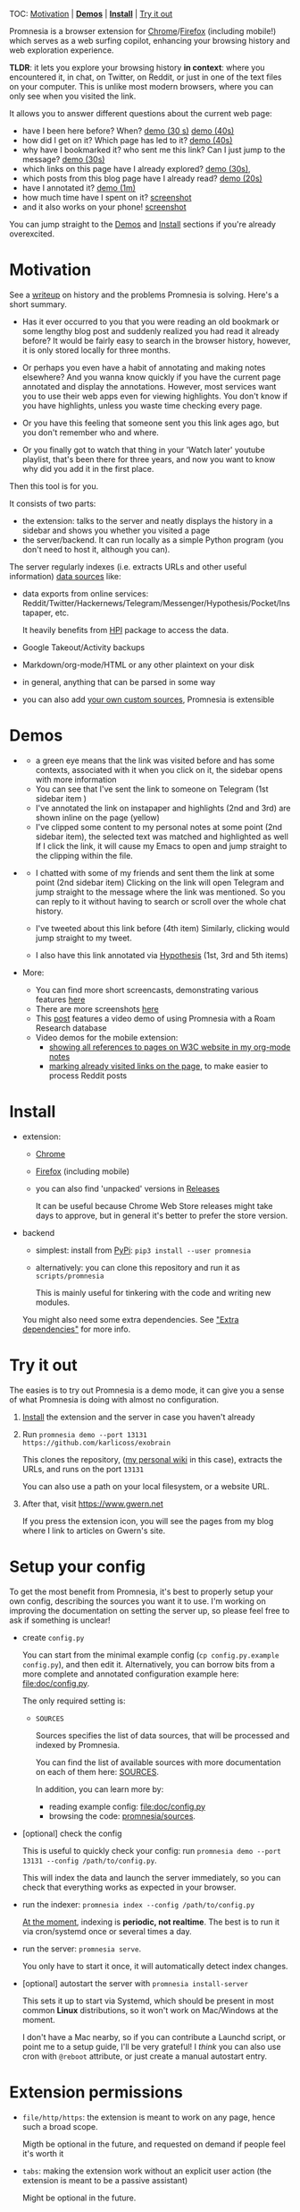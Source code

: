 #+OPTIONS: num:nil

TOC: [[#motivation][Motivation]] | [[#demos][*Demos*]] | [[#install][*Install*]] | [[#try-it-out][Try it out]]

Promnesia is a browser extension for [[https://chrome.google.com/webstore/detail/promnesia/kdmegllpofldcpaclldkopnnjjljoiio][Chrome]]/[[https://addons.mozilla.org/en-US/firefox/addon/promnesia][Firefox]]
(including mobile!) which serves as a web surfing copilot, enhancing your browsing history and web exploration experience.

*TLDR*: it lets you explore your browsing history *in context*: where you encountered it, in chat, on Twitter, on Reddit, or just in one of the text files on your computer.
This is unlike most modern browsers, where you can only see when you visited the link.

It allows you to answer different questions about the current web page:

- have I been here before? When? [[https://karlicoss.github.io/promnesia-demos/child-visits.webm][demo (30 s)]] [[https://karlicoss.github.io/promnesia-demos/child-visits-2.webm][demo (40s)]]
- how did I get on it? Which page has led to it? [[https://karlicoss.github.io/promnesia-demos/how_did_i_get_here.webm][demo (40s)]]
- why have I bookmarked it? who sent me this link? Can I just jump to the message? [[https://karlicoss.github.io/promnesia-demos/watch_later.webm][demo (30s)]]
- which links on this page have I already explored? [[https://karlicoss.github.io/promnesia-demos/mark-visited.webm][demo (30s)]],
- which posts from this blog page have I already read? [[https://karlicoss.github.io/promnesia-demos/mark-visited-2.webm][demo (20s)]]
- have I annotated it? [[https://karlicoss.github.io/promnesia-demos/highlights.webm][demo (1m)]]
- how much time have I spent on it? [[https://user-images.githubusercontent.com/291333/82124084-ba040100-9794-11ea-9af9-ee250ebbb473.png][screenshot]]
- and it also works on your phone! [[https://karlicoss.github.io/promnesia-demos/mobile/panel-jbor.png][screenshot]]

You can jump straight to the [[#demos][Demos]] and [[#install][Install]] sections if you're already overexcited.

* Motivation
See a [[https://beepb00p.xyz/promnesia.html][writeup]] on history and the problems Promnesia is solving. Here's a short summary.

- Has it ever occurred to you that you were reading an old bookmark or some lengthy blog post and suddenly realized you had read it already before?
  It would be fairly easy to search in the browser history, however, it is only stored locally for three months.
  # TODO link?
- Or perhaps you even have a habit of annotating and making notes elsewhere? And you wanna know quickly if you have the current page annotated and display the annotations.
  However, most services want you to use their web apps even for viewing highlights. You don't know if you have highlights, unless you waste time checking every page.
- Or you have this feeling that someone sent you this link ages ago, but you don't remember who and where.
- Or you finally got to watch that thing in your 'Watch later' youtube playlist, that's been there for three years, and now you want to know why did you add it in the first place.

Then this tool is for you.

It consists of two parts:

- the extension: talks to the server and neatly displays the history in a sidebar and shows you whether you visited a page
- the server/backend. It can run locally as a simple Python program (you don't need to host it, although you can).

The server regularly indexes (i.e. extracts URLs and other useful information) [[file:doc/SOURCES.org][data sources]] like:

- data exports from online services: Reddit/Twitter/Hackernews/Telegram/Messenger/Hypothesis/Pocket/Instapaper, etc.

  It heavily benefits from [[https://github.com/karlicoss/HPI][HPI]] package to access the data.

- Google Takeout/Activity backups
- Markdown/org-mode/HTML or any other plaintext on your disk
- in general, anything that can be parsed in some way
- you can also add [[file:doc/SOURCES.org::#extending][your own custom sources]], Promnesia is extensible

#+html: <div id="demo"><div>
* Demos
  :PROPERTIES:
  :CUSTOM_ID: demos
  :END:

- [[https://user-images.githubusercontent.com/291333/69828210-3755ac80-121b-11ea-9d1e-e5086cc9feda.png]]

  # TODO might be good to explain what I mean by context and visit..
  - a green eye means that the link was visited before and has some contexts, associated with it
    when you click on it, the sidebar opens with more information
  - You can see that I've sent the link to someone on Telegram (1st sidebar item )
  - I've annotated the link on instapaper and highlights (2nd and 3rd) are shown inline on the page (yellow)
  - I've clipped some content to my personal notes at some point (2nd sidebar item), the selected text was matched and highlighted as well
    If I click the link, it will cause my Emacs to open and jump straight to the clipping within the file.

- [[https://user-images.githubusercontent.com/291333/64424146-2bd16a00-d0a0-11e9-80d2-73cf3b2b60df.PNG]]

  - I chatted with some of my friends and sent them the link at some point (2nd sidebar item)
    Clicking on the link will open Telegram and jump straight to the message where the link was mentioned.
    So you can reply to it without having to search or scroll over the whole chat history.
    # Json is clearly not the most convenient way to go through conversations with friends, but that's a matter of representing chats in a plaintext form. The benefit though is that once you have any sort of grepable source it's super easy to feed it into the plugin.
  - I've tweeted about this link before (4th item)
    Similarly, clicking would jump straight to my tweet.
  - I also have this link annotated via [[https://hypothes.is][Hypothesis]] (1st, 3rd and 5th items)

- More:

  - You can find more short screencasts, demonstrating various features [[https://github.com/karlicoss/promnesia-demos][here]]
  - There are more screenshots [[https://github.com/karlicoss/promnesia/issues/5#issuecomment-619365708][here]]
  - This [[https://beepb00p.xyz/myinfra-roam.html#promnesia][post]] features a video demo of using Promnesia with a Roam Research database
  - Video demos for the mobile extension:
    - [[https://karlicoss.github.io/promnesia-demos/mobile/panel-w3c.webm][showing all references to pages on W3C website in my org-mode notes]]
    - [[https://karlicoss.github.io/promnesia-demos/mobile/mark-visited-reddit.webm][marking already visited links on the page]], to make easier to process Reddit posts

* Install
  :PROPERTIES:
  :CUSTOM_ID: install
  :END:
  
- extension:

  - [[https://chrome.google.com/webstore/detail/promnesia/kdmegllpofldcpaclldkopnnjjljoiio][Chrome]]
  - [[https://addons.mozilla.org/en-US/firefox/addon/promnesia][Firefox]] (including mobile)
  - you can also find 'unpacked' versions in [[https://github.com/karlicoss/promnesia/releases][Releases]]

    It can be useful because Chrome Web Store releases might take days to approve, but in general it's better to prefer the store version.

- backend

  - simplest: install from [[https://pypi.org/project/promnesia][PyPi]]: =pip3 install --user promnesia=
  - alternatively: you can clone this repository and run it as ~scripts/promnesia~

    This is mainly useful for tinkering with the code and writing new modules.

  You might also need some extra dependencies. See [[file:doc/SOURCES.org::#extra-dependencies]["Extra dependencies"]] for more info.
  
* Try it out
The easies is to try out Promnesia is a demo mode, it can give you a sense of what Promnesia is doing with almost no configuration.

# TODO use smth different
1. [[#install][Install]] the extension and the server in case you haven't already
2. Run ~promnesia demo --port 13131 https://github.com/karlicoss/exobrain~

   This clones the repository, ([[https://github.com/karlicoss/exobrain][my personal wiki]] in this case), extracts the URLs, and runs on the port =13131=

   You can also use a path on your local filesystem, or a website URL.

3. After that, visit https://www.gwern.net

   If you press the extension icon, you will see the pages from my blog where I link to articles on Gwern's site.
  
* Setup your config
# TODO mention where they get the database
To get the most benefit from Promnesia, it's best to properly setup your own config, describing the sources you want it to use.
I'm working on improving the documentation on setting the server up, so please feel free to ask if something is unclear!

- create =config.py=

  You can start from the minimal example config (=cp config.py.example config.py=), and then edit it.
  Alternatively, you can borrow bits from a more complete and annotated configuration example here: [[file:doc/config.py]].
 
  The only required setting is:

  - =SOURCES=

    Sources specifies the list of data sources, that will be processed and indexed by Promnesia.

    You can find the list of available sources with more documentation on each of them here: [[file:doc/SOURCES.org][SOURCES]].

    In addition, you can learn more by:

    - reading example config: [[file:doc/config.py]]
    - browsing the code: [[file:src/promnesia/sources/][promnesia/sources]].

# TODO document other settings..

- [optional] check the config

  This is useful to quickly check your config: run =promnesia demo --port 13131 --config /path/to/config.py=.

  This will index the data and launch the server immediately, so you can check that everything works as expected in your browser.

- run the indexer: =promnesia index --config /path/to/config.py=

  [[https://github.com/karlicoss/promnesia/issues/20][At the moment]], indexing is *periodic, not realtime*. The best is to run it via cron/systemd once or several times a day.

- run the server: =promnesia serve=.

  You only have to start it once, it will automatically detect index changes.
- [optional] autostart the server with =promnesia install-server=

  This sets it up to start via Systemd, which should be present in most common *Linux* distributions, so it won't work on Mac/Windows at the moment.

  I don't have a Mac nearby, so if you can contribute a Launchd script, or point me to a setup guide, I'll be very grateful!
  I /think/ you can also use cron with =@reboot= attribute, or just create a manual autostart entry.

# TODO Frontend -- mention what settings are possible?
# TODO possibly reuse JS config stub?

* Extension permissions
  
- =file/http/https=: the extension is meant to work on any page, hence such a broad scope.
 
  Migth be optional in the future, and requested on demand if people feel it's worth it
- =tabs=: making the extension work without an explicit user action (the extension is meant to be a passive assistant)

  Might be optional in the future.
- =history=: to use local browsing history

  Might be optional in the future.
- =activeTab=: getting current tab info and adding the sidebar
- =webNavigation=: watching page state changes (to trigger the extension on page load)
- =storage=: for settings
- =contextMenus=: context menu
- =notifications=: showing notifications

# TODO tabs could be optional in the future?  
* More links
- [[file:doc/SOURCES.org][Documentation on the sources]]
- [[file:doc/DEVELOPMENT.org][Developer's guide]]


# TODO document visits/timestamps/contexts?
# TODO how does it work?
